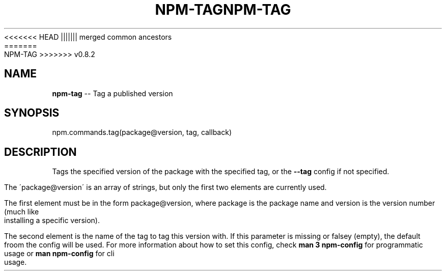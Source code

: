 .\" Generated with Ronnjs/v0.1
.\" http://github.com/kapouer/ronnjs/
.
<<<<<<< HEAD
.TH "NPM\-TAG" "3" "June 2012" "" ""
||||||| merged common ancestors
.TH "NPM\-TAG" "3" "May 2012" "" ""
=======
.TH "NPM\-TAG" "3" "July 2012" "" ""
>>>>>>> v0.8.2
.
.SH "NAME"
\fBnpm-tag\fR \-\- Tag a published version
.
.SH "SYNOPSIS"
.
.nf
npm\.commands\.tag(package@version, tag, callback)
.
.fi
.
.SH "DESCRIPTION"
Tags the specified version of the package with the specified tag, or the \fB\-\-tag\fR config if not specified\.
.
.P
The \'package@version\' is an array of strings, but only the first two elements are
currently used\.
.
.P
The first element must be in the form package@version, where package
is the package name and version is the version number (much like installing a
specific version)\.
.
.P
The second element is the name of the tag to tag this version with\. If this
parameter is missing or falsey (empty), the default froom the config will be
used\. For more information about how to set this config, check \fBman 3 npm\-config\fR for programmatic usage or \fBman npm\-config\fR for cli usage\.
